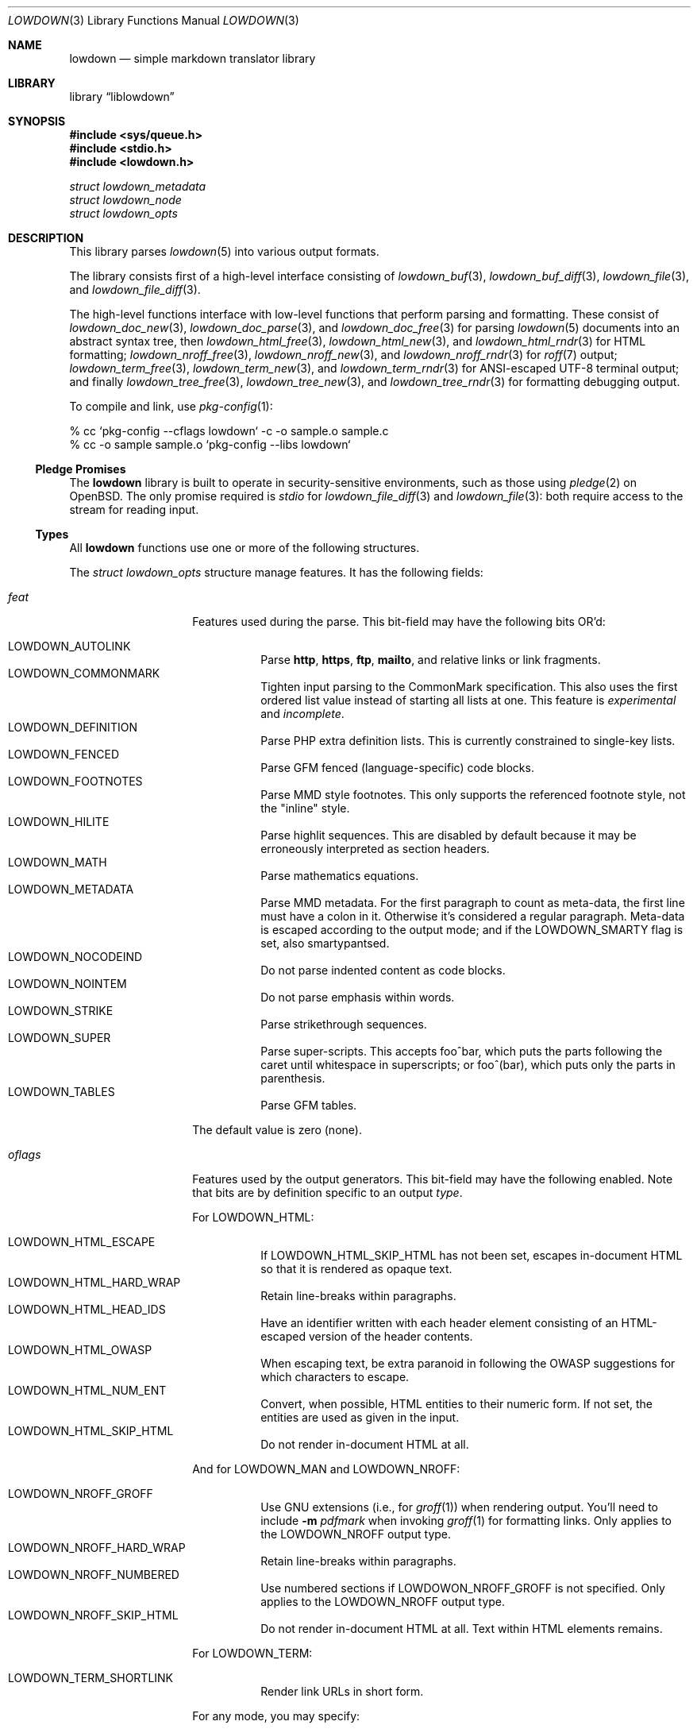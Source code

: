 .\"	$Id$
.\"
.\" Copyright (c) 2017, 2020 Kristaps Dzonsons <kristaps@bsd.lv>
.\"
.\" Permission to use, copy, modify, and distribute this software for any
.\" purpose with or without fee is hereby granted, provided that the above
.\" copyright notice and this permission notice appear in all copies.
.\"
.\" THE SOFTWARE IS PROVIDED "AS IS" AND THE AUTHOR DISCLAIMS ALL WARRANTIES
.\" WITH REGARD TO THIS SOFTWARE INCLUDING ALL IMPLIED WARRANTIES OF
.\" MERCHANTABILITY AND FITNESS. IN NO EVENT SHALL THE AUTHOR BE LIABLE FOR
.\" ANY SPECIAL, DIRECT, INDIRECT, OR CONSEQUENTIAL DAMAGES OR ANY DAMAGES
.\" WHATSOEVER RESULTING FROM LOSS OF USE, DATA OR PROFITS, WHETHER IN AN
.\" ACTION OF CONTRACT, NEGLIGENCE OR OTHER TORTIOUS ACTION, ARISING OUT OF
.\" OR IN CONNECTION WITH THE USE OR PERFORMANCE OF THIS SOFTWARE.
.\"
.Dd $Mdocdate$
.Dt LOWDOWN 3
.Os
.Sh NAME
.Nm lowdown
.Nd simple markdown translator library
.Sh LIBRARY
.Lb liblowdown
.Sh SYNOPSIS
.In sys/queue.h
.In stdio.h
.In lowdown.h
.Vt "struct lowdown_metadata"
.Vt "struct lowdown_node"
.Vt "struct lowdown_opts"
.Sh DESCRIPTION
This library parses
.Xr lowdown 5
into various output formats.
.Pp
The library consists first of a high-level interface consisting of
.Xr lowdown_buf 3 ,
.Xr lowdown_buf_diff 3 ,
.Xr lowdown_file 3 ,
and
.Xr lowdown_file_diff 3 .
.Pp
The high-level functions interface with low-level functions that perform
parsing and formatting.
These consist of
.Xr lowdown_doc_new 3 ,
.Xr lowdown_doc_parse 3 ,
and
.Xr lowdown_doc_free 3
for parsing
.Xr lowdown 5
documents into an abstract syntax tree, then
.Xr lowdown_html_free 3 ,
.Xr lowdown_html_new 3 ,
and
.Xr lowdown_html_rndr 3
for HTML formatting;
.Xr lowdown_nroff_free 3 ,
.Xr lowdown_nroff_new 3 ,
and
.Xr lowdown_nroff_rndr 3
for
.Xr roff 7
output;
.Xr lowdown_term_free 3 ,
.Xr lowdown_term_new 3 ,
and
.Xr lowdown_term_rndr 3
for ANSI-escaped UTF-8 terminal output; and finally
.Xr lowdown_tree_free 3 ,
.Xr lowdown_tree_new 3 ,
and
.Xr lowdown_tree_rndr 3
for formatting debugging output.
.Pp
To compile and link, use
.Xr pkg-config 1 :
.Bd -literal
% cc `pkg-config --cflags lowdown` -c -o sample.o sample.c
% cc -o sample sample.o `pkg-config --libs lowdown`
.Ed
.Ss Pledge Promises
The
.Nm lowdown
library is built to operate in security-sensitive environments, such as
those using
.Xr pledge 2
on
.Ox .
The only promise required is
.Va stdio
for
.Xr lowdown_file_diff 3
and
.Xr lowdown_file 3 :
both require access to the stream for reading input.
.Ss Types
All
.Nm lowdown
functions use one or more of the following structures.
.Pp
The
.Vt struct lowdown_opts
structure manage features.
It has the following fields:
.Bl -tag -width Ds -offset indent
.It Va feat
Features used during the parse.
This bit-field may have the following bits OR'd:
.Pp
.Bl -tag -width Ds -compact
.It Dv LOWDOWN_AUTOLINK
Parse
.Li http ,
.Li https ,
.Li ftp ,
.Li mailto ,
and relative links or link fragments.
.It Dv LOWDOWN_COMMONMARK
Tighten input parsing to the CommonMark specification.
This also uses the first ordered list value instead of starting all
lists at one.
This feature is
.Em experimental
and
.Em incomplete .
.It Dv LOWDOWN_DEFINITION
Parse PHP extra definition lists.
This is currently constrained to single-key lists.
.It Dv LOWDOWN_FENCED
Parse GFM fenced (language-specific) code blocks.
.It Dv LOWDOWN_FOOTNOTES
Parse MMD style footnotes.
This only supports the referenced footnote style, not the
.Qq inline
style.
.It Dv LOWDOWN_HILITE
Parse highlit sequences.
This are disabled by default because it may be erroneously interpreted
as section headers.
.It Dv LOWDOWN_MATH
Parse mathematics equations.
.It Dv LOWDOWN_METADATA
Parse MMD metadata.
For the first paragraph to count as meta-data, the first line must have
a colon in it.
Otherwise it's considered a regular paragraph.
Meta-data is escaped according to the output mode; and if the
.Dv LOWDOWN_SMARTY
flag is set, also smartypantsed.
.It Dv LOWDOWN_NOCODEIND
Do not parse indented content as code blocks.
.It Dv LOWDOWN_NOINTEM
Do not parse emphasis within words.
.It Dv LOWDOWN_STRIKE
Parse strikethrough sequences.
.It Dv LOWDOWN_SUPER
Parse super-scripts.
This accepts foo^bar, which puts the parts following the caret until
whitespace in superscripts; or foo^(bar), which puts only the parts in
parenthesis.
.It Dv LOWDOWN_TABLES
Parse GFM tables.
.El
.Pp
The default value is zero (none).
.It Va oflags
Features used by the output generators.
This bit-field may have the following enabled.
Note that bits are by definition specific to an output
.Va type .
.Pp
For
.Dv LOWDOWN_HTML :
.Pp
.Bl -tag -width Ds -compact
.It Dv LOWDOWN_HTML_ESCAPE
If
.Dv LOWDOWN_HTML_SKIP_HTML
has not been set, escapes in-document HTML so that it is rendered as
opaque text.
.It Dv LOWDOWN_HTML_HARD_WRAP
Retain line-breaks within paragraphs.
.It Dv LOWDOWN_HTML_HEAD_IDS
Have an identifier written with each header element consisting of an
HTML-escaped version of the header contents.
.It Dv LOWDOWN_HTML_OWASP
When escaping text, be extra paranoid in following the OWASP suggestions
for which characters to escape.
.It Dv LOWDOWN_HTML_NUM_ENT
Convert, when possible, HTML entities to their numeric form.
If not set, the entities are used as given in the input.
.It Dv LOWDOWN_HTML_SKIP_HTML
Do not render in-document HTML at all.
.El
.Pp
And for
.Dv LOWDOWN_MAN
and
.Dv LOWDOWN_NROFF :
.Pp
.Bl -tag -width Ds -compact
.It Dv LOWDOWN_NROFF_GROFF
Use GNU extensions (i.e., for
.Xr groff 1 )
when rendering output.
You'll need to include
.Fl m Ar pdfmark
when invoking
.Xr groff 1
for formatting links.
Only applies to the
.Dv LOWDOWN_NROFF
output type.
.It Dv LOWDOWN_NROFF_HARD_WRAP
Retain line-breaks within paragraphs.
.It Dv LOWDOWN_NROFF_NUMBERED
Use numbered sections if
.Dv LOWDOWON_NROFF_GROFF
is not specified.
Only applies to the
.Dv LOWDOWN_NROFF
output type.
.It Dv LOWDOWN_NROFF_SKIP_HTML
Do not render in-document HTML at all.
Text within HTML elements remains.
.El
.Pp
For
.Dv LOWDOWN_TERM :
.Pp
.Bl -tag -width Ds -compact
.It Dv LOWDOWN_TERM_SHORTLINK
Render link URLs in short form.
.El
.Pp
For any mode, you may specify:
.Pp
.Bl -tag -width Ds -compact
.It Dv LOWDOWN_SMARTY
Don't use
.Dq smartypants
formatting.
.It Dv LOWDOWN_STANDALONE
Emit a full document instead of a document fragment.
Parts of this envelope may be populated from metadata if
.Dv LOWDOWN_METADATA
was provided as an option.
See
.Xr lowdown 1
for details.
.El
.It Va maxdepth
The maximum parse depth before the parser exits.
Most documents will have a parse depth in the single digits.
.It Va cols
For
.Dv LOWDOWN_TERM ,
the
.Qq soft limit
for width of terminal output not including margins.
This might be zero, in which case a reasonable default should be used.
.It Va hmargin
For
.Dv LOWDOWN_TERM ,
the left margin (space characters).
.It Va vmargin
For
.Dv LOWDOWN_TERM ,
the top/bottom margin (newlines).
.It Va type
May be set to
.Dv LOWDOWN_HTML
for HTML5 output,
.Dv LOWDOWN_MAN
for
.Fl man
macros,
.Dv LOWDOWN_TERM
for ANSI-compatible UTF-8 terminal output, or
.Dv LOWDOWN_NROFF
for
.Fl ms
macros.
The
.Dv LOWDOWN_TREE
type causes a debug tree to be written.
.Pp
Both
.Dv LOWDOWN_MAN
and
.Dv LOWDOWN_MS
will use troff tables, which usually require the
.Xr tbl 1
preprocessor.
.El
.Pp
Another common structure is
.Vt "struct lowdown_metadata" ,
which is used to hold parsed (and output-formatted) metadata keys and
values if
.Dv LOWDOWN_METADATA
was provided as an input bit.
This structure consists of the following fields:
.Bl -tag -width Ds -offset indent
.It Va key
The metadata key in its lowercase, canonical form.
.It Va value
The metadata value as rendered in the current output format.
.El
.Pp
The abstract syntax tree is encoded in
.Vt struct lowdown_node ,
which consists of the following.
.Bl -tag -width Ds -offset indent
.It Vt "enum lowdown_rndrt" Va type
The node type.
.Pq Described below.
.It Vt size_t Va id
An identifier unique within the document.
This can be used as a table index since the number is assigned from a
monotonically increasing point during the parse.
.It Vt "struct lowdown_node *" Ns Va parent
The parent of the node, or
.Dv NULL
at the root.
.It Vt "enum lowdown_chng" Va chng
Change tracking: whether this node was inserted
.Pq Dv LOWDOWN_CHNG_INSERT ,
deleted
.Pq Dv LOWDOWN_CHNG_DELETE ,
or neither
.Pq Dv LOWDOWN_CHNG_NONE .
.It Vt "struct lowdown_nodeq" Va children
A possibly-empty list of child nodes.
.It Va entries
The tail queue
.Xr queue 3
.Dv FIELDNAME .
.It Va <anon union>
An anonymous union of type-specific structures.
See below for a description of each one.
.El
.Pp
The nodes may be one of the following types, with default rendering in
HTML5 to illustrate functionality.
.Bl -tag -width Ds -offset indent
.It Dv LOWDOWN_ROOT
The root of the document.
This is always the topmost node, and the only node where the
.Va parent
field is
.Dv NULL .
.It Dv LOWDOWN_BLOCKCODE
A block-level (and possibly language-specific) snippet of code.
Described by the
.Li <pre><code>
elements.
.It Dv LOWDOWN_BLOCKHTML
A block-level snippet of HTML.
This is simply opaque HTML content.
(Only if configured during parse.)
.It Dv LOWDOWN_BLOCKQUOTE
A block-level quotation.
Described by the
.Li <blockquote>
element.
.It Dv LOWDOWN_CODESPAN
A snippet of code.
Described by the
.Li <code>
element.
.It Dv LOWDOWN_DOC_FOOTER
Closes out the document opened in
.Dv LOWDOWN_DOC_HEADER .
.It Dv LOWDOWN_DOC_HEADER
A header with data gathered from document metadata (if configured).
Described by the
.Li <head>
element.
(Only if configured during parse.)
.It Dv LOWDOWN_DOUBLE_EMPHASIS
Bold (or otherwise notable) content.
Described by the
.Li <strong>
element.
.It Dv LOWDOWN_EMPHASIS
Italic (or otherwise notable) content.
Described by the
.Li <em>
element.
.It Dv LOWDOWN_ENTITY
An HTML entity, which may either be named or numeric.
.It Dv LOWDOWN_FOOTNOTE_DEF
A footnote within a
.Dv LOWDOWN_FOOTNOTES_BLOCK
node.
Described by the
.Li <li id="fnXX">
element.
(Only if configured during parse.)
.It Dv LOWDOWN_FOOTNOTE_REF
A reference to a
.Dv LOWDOWN_FOOTNOTE_DEF .
Described by the
.Li <sup><a>
elements.
(Only if configured during parse.)
.It Dv LOWDOWN_FOOTNOTES_BLOCK
A block of footnotes.
Described by the
.Li <div class="footnotes"><hr /><ol>
elements.
(Only if configured during parse.)
.It Dv LOWDOWN_HEADER
A block-level header.
Described by one of
.Li <h1>
through
.Li <h6> .
.Pq The level is bound at 6.
.It Dv LOWDOWN_HIGHLIGHT
Marked test.
Described by the
.Li <mark>
element.
(Only if configured during parse.)
.It Dv LOWDOWN_HRULE
A horizontal line.
Described by
.Li <hr> .
.It Dv LOWDOWN_IMAGE
An image.
Described by the
.Li <img>
element.
.It Dv LOWDOWN_LINEBREAK
A hard line-break within a block context.
Described by the
.Li <br>
element.
.It Dv LOWDOWN_LINK
A link to external media.
Described by the
.Li <a>
element.
.It Dv LOWDOWN_LINK_AUTO
Like
.Dv LOWDOWN_LINK ,
except inferred from text content.
Described by the
.Li <a>
element.
(Only if configured during parse.)
.It Dv LOWDOWN_LIST
A block-level list enclosure.
Described by
.Li <ul>
or
.Li <ol> .
.It Dv LOWDOWN_LISTITEM
A block-level list item, always appearing within a
.Dv LOWDOWN_LIST .
Described by
.Li <li> .
.It Dv LOWDOWN_MATH_BLOCK
A block (or inline) of mathematical text in LaTeX format.
Described within
.Li \e[xx\e]
or
.Li \e(xx\e) .
This is usually (in HTML) externally handled by a JavaScript renderer.
(Only if configured during parse.)
.It Dv LOWDOWN_META
Meta-data keys and values.
(Only if configured during parse.)
These are described by elements in the
.Li <head>
element.
.It Dv LOWDOWN_NORMAL_TEXT
Normal text content.
.It Dv LOWDOWN_PARAGRAPH
A block-level paragraph.
Described by the
.Li <p>
element.
.It Dv LOWDOWN_RAW_HTML
An inline of raw HTML.
(Only if configured during parse.)
.It Dv LOWDOWN_STRIKETHROUGH
Content struck through.
Described by the
.Li <del>
element.
(Only if configured during parse.)
.It Dv LOWDOWN_SUPERSCRIPT
A superscript.
Described by the
.Li <sup>
element.
(Only if configured during parse.)
.It Dv LOWDOWN_TABLE_BLOCK
A table block.
Described by
.Li <table> .
(Only if configured during parse.)
.It Dv LOWDOWN_TABLE_BODY
A table body section.
Described by
.Li <tbody> .
Parent is always
.Dv LOWDOWN_TABLE_BLOCK .
(Only if configured during parse.)
.It Dv LOWDOWN_TABLE_CELL
A table cell.
Described by
.Li <td>
or
.Li <th>
if in the header.
Parent is always
.Dv LOWDOWN_TABLE_ROW .
(Only if configured during parse.)
.It Dv LOWDOWN_TABLE_HEADER
A table header section.
Described by
.Li <thead> .
Parent is always
.Dv LOWDOWN_TABLE_BLOCK .
(Only if configured during parse.)
.It Dv LOWDOWN_TABLE_ROW
A table row.
Described by
.Li <tr> .
Parent is always
.Dv LOWDOWN_TABLE_HEADER
or
.Dv LOWDOWN_TABLE_BODY .
(Only if configured during parse.)
.It Dv LOWDOWN_TRIPLE_EMPHASIS
Combination of
.Dv LOWDOWN_EMPHASIS
and
.Dv LOWDOWN_DOUBLE_EMPHASIS .
.El
.Pp
The following anonymous union structures correspond to certain nodes.
Note that all buffers may be zero-length.
.Bl -tag -width Ds -offset indent
.It Va rndr_meta
Each
.Dv LOWDOWN_META
key-value pair is represented.
The keys are lower-case without spaces or non-ASCII characters.
Enclosed nodes may consist only of
.Dv LOWDOWN_NORMAL_TEXT
and
.Dv LOWDOWN_ENTITY .
.It Va rndr_definition
For
.Dv LOWDOWN_DEFINITION ,
containing
.Va flags
that may be
.Dv HLIST_FL_BLOCK
if the definition list should be interpreted as containing block
elements.
.It Va rndr_list
For
.Dv LOWDOWN_LIST ,
consists of a bitfield
.Va flags
that may be set to
.Dv HLIST_FL_ORDERED
for an ordered list and
.Dv HLIST_FL_UNORDERED
for an unordered one.
If
.Dv HLIST_FL_BLOCK
is set, the list should be output as if items were separate blocks.
If
.Va start
is a non-empty string, it is the first list item value.
.It Va rndr_paragraph
For
.Dv LOWDOWN_PARAGRAPH ,
species how many
.Va lines
the paragraph has in the input file and
.Va beoln ,
set to non-zero if the paragraph ends with an empty line instead of a
breaking block element.
.It Va rndr_listitem
For
.Dv LOWDOWN_LISTITEM ,
consists of a bitfield
.Va flags
that may be set to
.Dv HLIST_FL_ORDERED
.Pq an ordered list ,
.Dv HLIST_FL_UNORDERED
.Pq unordered list ,
.Dv HLIST_FL_DEF
.Pq definition list data ,
and/or
.Dv HLIST_FL_BLOCK
.Pq list item output as if containing block elements .
The
.Dv HLIST_FL_BLOCK
should not be used: use the parent list (or definition list) flags for
this.
The
.Va num
is the index in an ordered list.
.It Va rndr_header
For
.Dv LOWDOWN_HEADER ,
the
.Va level
of the header (1\(en6).
.It Va rndr_normal_text
The basic
.Va text
content for
.Dv LOWDOWN_NORMAL_TEXT .
.It Va rndr_entity
For
.Dv LOWDOWN_ENTITY ,
the entity
.Va text .
.It Va rndr_autolink
For
.Dv LOWDOWN_LINK_AUTO ,
the link address as
.Va link ;
the textual component
.Va text ;
and the link type
.Va type ,
which may be one of
.Dv HALINK_EMAIL
for e-mail links and
.Dv HALINK_NORMAL
otherwise.
Any buffer may be empty-sized.
.It Va rndr_raw_html
For
.Dv LOWDOWN_RAW_HTML ,
the opaque HTML
.Va text .
.It Va rndr_link
Like
.Va rndr_autolink .
.It Va rndr_blockcode
For
.Dv LOWDOWN_BLOCKCODE ,
the opaque
.Va text
of the block and the optional
.Va lang
of the code language.
.It Va rndr_codespan
The opaque
.Va text
of the contents.
.It Va rndr_table_header
For
.Dv LOWDOWN_TABLE_HEADER ,
the number of
.Va columns
in each row and the per-column
.Va flags ,
which may be bits of
.Dv HTBL_FL_ALIGN_LEFT ,
.Dv HTBL_FL_ALIGN_RIGHT ,
or
.Dv HTBL_FL_ALIGN_CENTER
when masked with
.Dv HTBL_FL_ALIGNMASK ;
or
.Dv HTBL_FL_HEADER .
.It Va rndr_table_cell
For
.Dv LOWDOWN_TABLE_CELL ,
the current
.Va col
colum number out of
.Va columns .
See
.Va rndr_table_header
for a description of the bits in
.Va flags .
.It Va rndr_footnote_def
For
.Dv LOWDOWN_FOOTNOTE_DEF ,
the footnote number
.Va  num .
.It Va rndr_footnote_ref
For a
.Dv LOWDOWN_FOOTNOTE_REF
reference to a
.Dv LOWDOWN_FOOTNOTE_DEF ,
the footnote number
.Va num .
.It Va rndr_image
For
.Dv LOWDOWN_IMAGE ,
the image address
.Va link ,
the image title
.Va title ,
dimensions NxN (width by height) in
.Va dims ,
and alternate text
.Va alt .
.It Va rndr_math
For
.Dv LOWDOWN_MATH ,
the mode of display
.Va displaymode :
if 1, in-line math; if 2, multi-line.
.It Va rndr_blockhtml
For
.Dv LOWDOWN_BLOCKHTML ,
the opaque HTML
.Va text .
.El
.Sh SEE ALSO
.Xr lowdown 1 ,
.Xr lowdown_buf 3 ,
.Xr lowdown_buf_diff 3 ,
.Xr lowdown_doc_free 3 ,
.Xr lowdown_doc_new 3 ,
.Xr lowdown_doc_parse 3 ,
.Xr lowdown_errstr 3 ,
.Xr lowdown_file 3 ,
.Xr lowdown_file_diff 3 ,
.Xr lowdown_html_free 3 ,
.Xr lowdown_html_new 3 ,
.Xr lowdown_html_rndr 3 ,
.Xr lowdown_nroff_free 3 ,
.Xr lowdown_nroff_new 3 ,
.Xr lowdown_nroff_rndr 3 ,
.Xr lowdown_term_free 3 ,
.Xr lowdown_term_new 3 ,
.Xr lowdown_term_rndr 3 ,
.Xr lowdown_tree_free 3 ,
.Xr lowdown_tree_new 3 ,
.Xr lowdown_tree_rndr 3 ,
.Xr lowdown 5
.Sh AUTHORS
.Nm lowdown
was forked from
.Lk https://github.com/hoedown/hoedown hoedown
by
.An Kristaps Dzonsons ,
.Mt kristaps@bsd.lv .
It has been considerably modified since.
